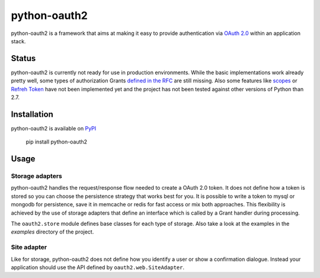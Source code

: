 python-oauth2
###############

.. image:: https://travis-ci.org/wndhydrnt/python-oauth2.png?branch=master
   :target: https://travis-ci.org/wndhydrnt/python-oauth2

python-oauth2 is a framework that aims at making it easy to provide authentication
via `OAuth 2.0 <http://tools.ietf.org/html/rfc6749>`_ within an application stack. 

Status
******

python-oauth2 is currently not ready for use in production environments.
While the basic implementations work already pretty well, some types of
authorization Grants
`defined in the RFC <http://tools.ietf.org/html/rfc6749#section-1.3>`_ are
still missing.
Also some features like `scopes <http://tools.ietf.org/html/rfc6749#section-3.3>`_ or
`Refreh Token <http://tools.ietf.org/html/rfc6749#section-1.5>`_ have not
been implemented yet and the project has not been tested against other versions of
Python than 2.7.

Installation
************

python-oauth2 is available on `PyPI <http://pypi.python.org/pypi/python-oauth2/>`_

    pip install python-oauth2

Usage
*****

Storage adapters
================

python-oauth2 handles the request/response flow needed to create a OAuth 2.0 token.
It does not define how a token is stored so you can choose the
persistence strategy that works best for you. It is possible to write a token to
mysql or mongodb for persistence, save it in memcache or redis for fast access or
mix both approaches. This flexibility is achieved by the use of storage adapters
that define an interface which is called by a Grant handler during processing.

The ``oauth2.store`` module defines base classes for each type of storage.
Also take a look at the examples in the *examples* directory of the project.

Site adapter
============

Like for storage, python-oauth2 does not define how you identify a user or show a
confirmation dialogue.
Instead your application should use the API defined by ``oauth2.web.SiteAdapter``.
